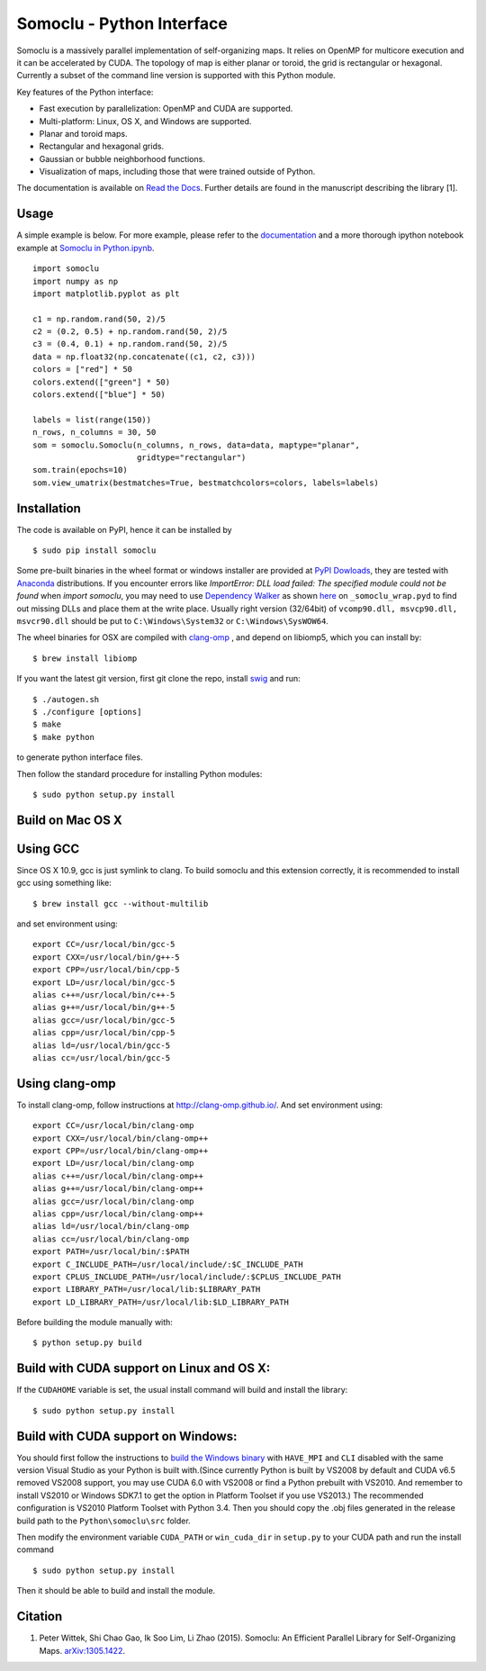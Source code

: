 Somoclu - Python Interface
================================

Somoclu is a massively parallel implementation of self-organizing maps. It relies on OpenMP for multicore execution and it can be accelerated by CUDA. The topology of map is either planar or toroid, the grid is rectangular or hexagonal. Currently a subset of the command line version is supported with this Python module.

Key features of the Python interface:

* Fast execution by parallelization: OpenMP and CUDA are supported.
* Multi-platform: Linux, OS X, and Windows are supported.
* Planar and toroid maps.
* Rectangular and hexagonal grids.
* Gaussian or bubble neighborhood functions.
* Visualization of maps, including those that were trained outside of Python.

The documentation is available on `Read the Docs <https://somoclu.readthedocs.io/>`_. Further details are found in the manuscript describing the library [1].

Usage
-----
A simple example is below. For more example, please refer to the `documentation <https://somoclu.readthedocs.io/>`_ and a more thorough ipython notebook example at `Somoclu in Python.ipynb <http://nbviewer.ipython.org/github/peterwittek/ipython-notebooks/blob/master/Somoclu%20in%20Python.ipynb>`_.

::

    import somoclu
    import numpy as np
    import matplotlib.pyplot as plt

    c1 = np.random.rand(50, 2)/5
    c2 = (0.2, 0.5) + np.random.rand(50, 2)/5
    c3 = (0.4, 0.1) + np.random.rand(50, 2)/5
    data = np.float32(np.concatenate((c1, c2, c3)))
    colors = ["red"] * 50
    colors.extend(["green"] * 50)
    colors.extend(["blue"] * 50)

    labels = list(range(150))
    n_rows, n_columns = 30, 50
    som = somoclu.Somoclu(n_columns, n_rows, data=data, maptype="planar",
                          gridtype="rectangular")
    som.train(epochs=10)
    som.view_umatrix(bestmatches=True, bestmatchcolors=colors, labels=labels)

Installation
------------
The code is available on PyPI, hence it can be installed by

::

    $ sudo pip install somoclu

Some pre-built binaries in the wheel format or windows installer are provided at `PyPI Dowloads <https://pypi.python.org/pypi/somoclu#downloads>`_, they are tested with `Anaconda <https://www.continuum.io/downloads>`_ distributions. If you encounter errors like `ImportError: DLL load failed: The specified module could not be found` when `import somoclu`, you may need to use `Dependency Walker <http://www.dependencywalker.com/>`_ as shown `here <http://stackoverflow.com/a/24704384/1136027>`_ on ``_somoclu_wrap.pyd`` to find out missing DLLs and place them at the write place. Usually right version (32/64bit) of ``vcomp90.dll, msvcp90.dll, msvcr90.dll`` should be put to ``C:\Windows\System32`` or ``C:\Windows\SysWOW64``.

The wheel binaries for OSX are compiled with `clang-omp <http://clang-omp.github.io/>`_ , and depend on libiomp5, which you can install by:

::

    $ brew install libiomp


If you want the latest git version, first git clone the repo, install `swig <http://www.swig.org/>`_ and run:

::

    $ ./autogen.sh
    $ ./configure [options]
    $ make
    $ make python

to generate python interface files.

Then follow the standard procedure for installing Python modules:

::

    $ sudo python setup.py install

Build on Mac OS X
--------------------
Using GCC
---------------
Since OS X 10.9, gcc is just symlink to clang. To build somoclu and this extension correctly, it is recommended to install gcc using something like:

::

    $ brew install gcc --without-multilib

and set environment using:

::

    export CC=/usr/local/bin/gcc-5
    export CXX=/usr/local/bin/g++-5
    export CPP=/usr/local/bin/cpp-5
    export LD=/usr/local/bin/gcc-5
    alias c++=/usr/local/bin/c++-5
    alias g++=/usr/local/bin/g++-5
    alias gcc=/usr/local/bin/gcc-5
    alias cpp=/usr/local/bin/cpp-5
    alias ld=/usr/local/bin/gcc-5
    alias cc=/usr/local/bin/gcc-5

Using clang-omp
---------------
To install clang-omp, follow instructions at http://clang-omp.github.io/. And set environment using:

::

    export CC=/usr/local/bin/clang-omp
    export CXX=/usr/local/bin/clang-omp++
    export CPP=/usr/local/bin/clang-omp++
    export LD=/usr/local/bin/clang-omp
    alias c++=/usr/local/bin/clang-omp++
    alias g++=/usr/local/bin/clang-omp++
    alias gcc=/usr/local/bin/clang-omp
    alias cpp=/usr/local/bin/clang-omp++
    alias ld=/usr/local/bin/clang-omp
    alias cc=/usr/local/bin/clang-omp
    export PATH=/usr/local/bin/:$PATH
    export C_INCLUDE_PATH=/usr/local/include/:$C_INCLUDE_PATH
    export CPLUS_INCLUDE_PATH=/usr/local/include/:$CPLUS_INCLUDE_PATH
    export LIBRARY_PATH=/usr/local/lib:$LIBRARY_PATH
    export LD_LIBRARY_PATH=/usr/local/lib:$LD_LIBRARY_PATH

Before building the module manually with:

::

    $ python setup.py build

Build with CUDA support on Linux and OS X:
------------------------------------------
If the ``CUDAHOME`` variable is set, the usual install command will build and install the library:

::

    $ sudo python setup.py install

Build with CUDA support on Windows:
--------------------------------------
You should first follow the instructions to `build the Windows binary <https://github.com/peterwittek/somoclu>`_ with ``HAVE_MPI`` and ``CLI`` disabled with the same version Visual Studio as your Python is built with.(Since currently Python is built by VS2008 by default and CUDA v6.5 removed VS2008 support, you may use CUDA 6.0 with VS2008 or find a Python prebuilt with VS2010. And remember to install VS2010 or Windows SDK7.1 to get the option in Platform Toolset if you use VS2013.) The recommended configuration is VS2010  Platform Toolset with Python 3.4. Then you should copy the .obj files generated in the release build path to the ``Python\somoclu\src`` folder.

Then modify the environment variable ``CUDA_PATH`` or ``win_cuda_dir`` in ``setup.py`` to your CUDA path and run the install command

::

    $ sudo python setup.py install

Then it should be able to build and install the module.

Citation
--------

1. Peter Wittek, Shi Chao Gao, Ik Soo Lim, Li Zhao (2015). Somoclu: An Efficient Parallel Library for Self-Organizing Maps. `arXiv:1305.1422 <http://arxiv.org/abs/1305.1422>`_.
